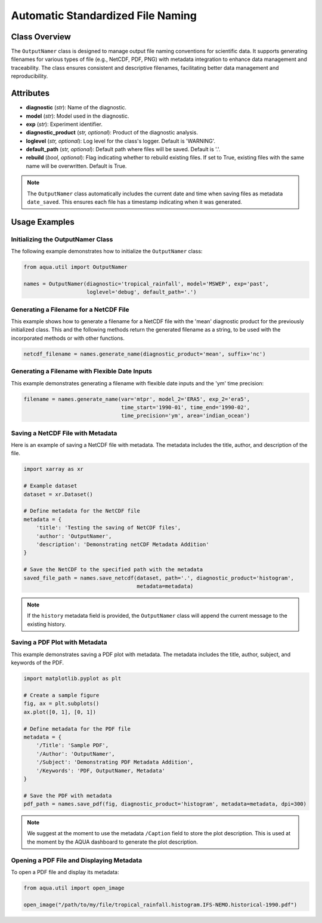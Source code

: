 Automatic Standardized File Naming
==================================

Class Overview
--------------

The ``OutputNamer`` class is designed to manage output file naming conventions for scientific data.
It supports generating filenames for various types of file (e.g., NetCDF, PDF, PNG) with metadata integration to enhance data management and traceability.
The class ensures consistent and descriptive filenames, facilitating better data management and reproducibility.

Attributes
----------

- **diagnostic** (*str*): Name of the diagnostic.
- **model** (*str*): Model used in the diagnostic.
- **exp** (*str*): Experiment identifier.
- **diagnostic_product** (*str, optional*): Product of the diagnostic analysis.
- **loglevel** (*str, optional*): Log level for the class's logger. Default is 'WARNING'.
- **default_path** (*str, optional*): Default path where files will be saved. Default is '.'.
- **rebuild** (*bool, optional*): Flag indicating whether to rebuild existing files. If set to True, existing files with the same name will be overwritten. Default is True.

.. note::
    The ``OutputNamer`` class automatically includes the current date and time when saving files as metadata ``date_saved``.
    This ensures each file has a timestamp indicating when it was generated.

Usage Examples
--------------

Initializing the OutputNamer Class
^^^^^^^^^^^^^^^^^^^^^^^^^^^^^^^^^^

The following example demonstrates how to initialize the ``OutputNamer`` class:

.. code-block:: python

    from aqua.util import OutputNamer

    names = OutputNamer(diagnostic='tropical_rainfall', model='MSWEP', exp='past',
                        loglevel='debug', default_path='.')

Generating a Filename for a NetCDF File
^^^^^^^^^^^^^^^^^^^^^^^^^^^^^^^^^^^^^^^

This example shows how to generate a filename for a NetCDF file with the 'mean' diagnostic product for the previously initialized class.
This and the following methods return the generated filename as a string, to be used with the incorporated methods or with other functions.

.. code-block:: python

    netcdf_filename = names.generate_name(diagnostic_product='mean', suffix='nc')

Generating a Filename with Flexible Date Inputs
^^^^^^^^^^^^^^^^^^^^^^^^^^^^^^^^^^^^^^^^^^^^^^^

This example demonstrates generating a filename with flexible date inputs and the 'ym' time precision:

.. code-block:: python

    filename = names.generate_name(var='mtpr', model_2='ERA5', exp_2='era5',
                                   time_start='1990-01', time_end='1990-02',
                                   time_precision='ym', area='indian_ocean')

Saving a NetCDF File with Metadata
^^^^^^^^^^^^^^^^^^^^^^^^^^^^^^^^^^

Here is an example of saving a NetCDF file with metadata. The metadata includes the title, author, and description of the file.

.. code-block:: python

    import xarray as xr

    # Example dataset
    dataset = xr.Dataset()

    # Define metadata for the NetCDF file
    metadata = {
        'title': 'Testing the saving of NetCDF files',
        'author': 'OutputNamer',
        'description': 'Demonstrating netCDF Metadata Addition'
    }

    # Save the NetCDF to the specified path with the metadata
    saved_file_path = names.save_netcdf(dataset, path='.', diagnostic_product='histogram',
                                        metadata=metadata)

.. note::

    If the ``history`` metadata field is provided, the ``OutputNamer`` class will append
    the current message to the existing history.

Saving a PDF Plot with Metadata
^^^^^^^^^^^^^^^^^^^^^^^^^^^^^^^

This example demonstrates saving a PDF plot with metadata. The metadata includes the title, author, subject, and keywords of the PDF.

.. code-block:: python

    import matplotlib.pyplot as plt

    # Create a sample figure
    fig, ax = plt.subplots()
    ax.plot([0, 1], [0, 1])

    # Define metadata for the PDF file
    metadata = {
        '/Title': 'Sample PDF',
        '/Author': 'OutputNamer',
        '/Subject': 'Demonstrating PDF Metadata Addition',
        '/Keywords': 'PDF, OutputNamer, Metadata'
    }

    # Save the PDF with metadata
    pdf_path = names.save_pdf(fig, diagnostic_product='histogram', metadata=metadata, dpi=300)

.. note::

    We suggest at the moment to use the metadata ``/Caption`` field to store the plot description.
    This is used at the moment by the AQUA dashboard to generate the plot description.

Opening a PDF File and Displaying Metadata
^^^^^^^^^^^^^^^^^^^^^^^^^^^^^^^^^^^^^^^^^^

To open a PDF file and display its metadata:

.. code-block:: python

    from aqua.util import open_image

    open_image("/path/to/my/file/tropical_rainfall.histogram.IFS-NEMO.historical-1990.pdf")
